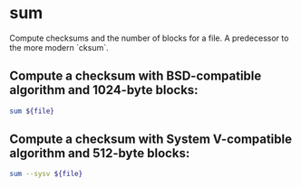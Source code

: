 * sum

Compute checksums and the number of blocks for a file.
A predecessor to the more modern `cksum`.

** Compute a checksum with BSD-compatible algorithm and 1024-byte blocks:

#+BEGIN_SRC sh
  sum ${file}
#+END_SRC

** Compute a checksum with System V-compatible algorithm and 512-byte blocks:

#+BEGIN_SRC sh
  sum --sysv ${file}
#+END_SRC

